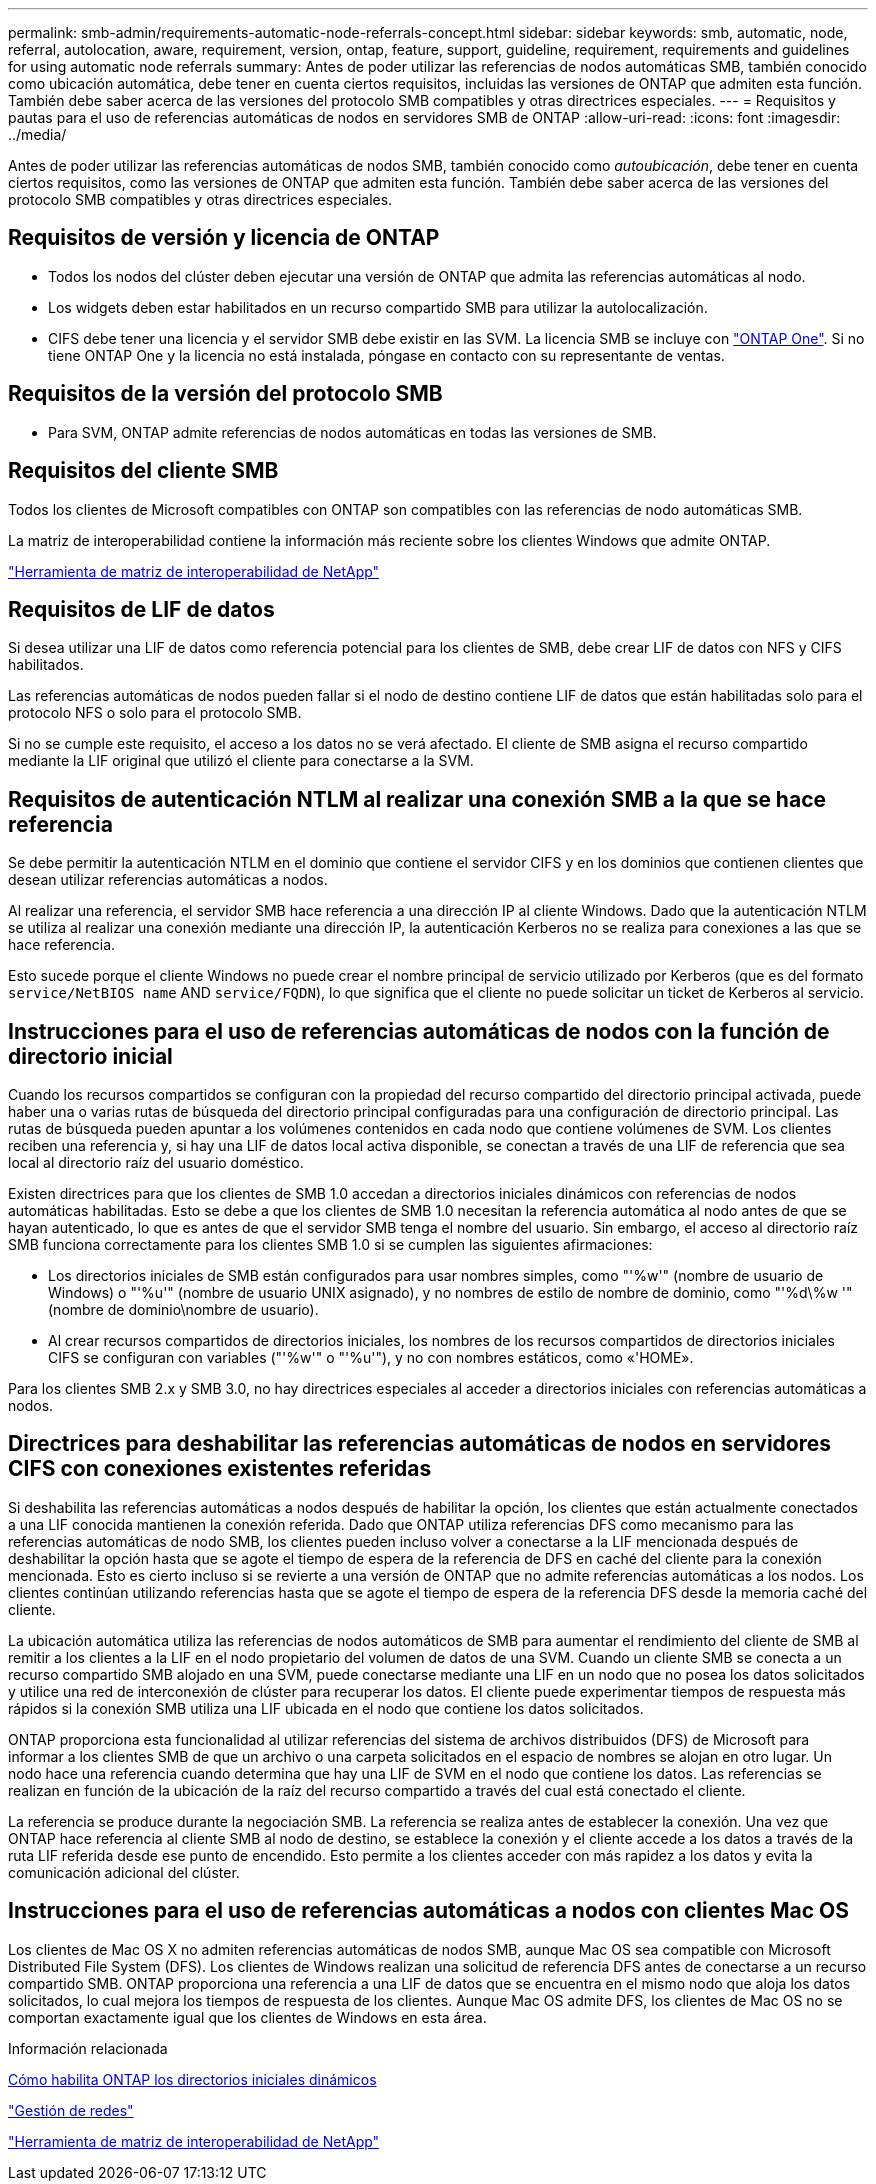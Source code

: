 ---
permalink: smb-admin/requirements-automatic-node-referrals-concept.html 
sidebar: sidebar 
keywords: smb, automatic, node, referral, autolocation, aware, requirement, version, ontap, feature, support, guideline, requirement, requirements and guidelines for using automatic node referrals 
summary: Antes de poder utilizar las referencias de nodos automáticas SMB, también conocido como ubicación automática, debe tener en cuenta ciertos requisitos, incluidas las versiones de ONTAP que admiten esta función. También debe saber acerca de las versiones del protocolo SMB compatibles y otras directrices especiales. 
---
= Requisitos y pautas para el uso de referencias automáticas de nodos en servidores SMB de ONTAP
:allow-uri-read: 
:icons: font
:imagesdir: ../media/


[role="lead"]
Antes de poder utilizar las referencias automáticas de nodos SMB, también conocido como _autoubicación_, debe tener en cuenta ciertos requisitos, como las versiones de ONTAP que admiten esta función. También debe saber acerca de las versiones del protocolo SMB compatibles y otras directrices especiales.



== Requisitos de versión y licencia de ONTAP

* Todos los nodos del clúster deben ejecutar una versión de ONTAP que admita las referencias automáticas al nodo.
* Los widgets deben estar habilitados en un recurso compartido SMB para utilizar la autolocalización.
* CIFS debe tener una licencia y el servidor SMB debe existir en las SVM. La licencia SMB se incluye con link:../system-admin/manage-licenses-concept.html#licenses-included-with-ontap-one["ONTAP One"]. Si no tiene ONTAP One y la licencia no está instalada, póngase en contacto con su representante de ventas.




== Requisitos de la versión del protocolo SMB

* Para SVM, ONTAP admite referencias de nodos automáticas en todas las versiones de SMB.




== Requisitos del cliente SMB

Todos los clientes de Microsoft compatibles con ONTAP son compatibles con las referencias de nodo automáticas SMB.

La matriz de interoperabilidad contiene la información más reciente sobre los clientes Windows que admite ONTAP.

link:http://mysupport.netapp.com/matrix["Herramienta de matriz de interoperabilidad de NetApp"^]



== Requisitos de LIF de datos

Si desea utilizar una LIF de datos como referencia potencial para los clientes de SMB, debe crear LIF de datos con NFS y CIFS habilitados.

Las referencias automáticas de nodos pueden fallar si el nodo de destino contiene LIF de datos que están habilitadas solo para el protocolo NFS o solo para el protocolo SMB.

Si no se cumple este requisito, el acceso a los datos no se verá afectado. El cliente de SMB asigna el recurso compartido mediante la LIF original que utilizó el cliente para conectarse a la SVM.



== Requisitos de autenticación NTLM al realizar una conexión SMB a la que se hace referencia

Se debe permitir la autenticación NTLM en el dominio que contiene el servidor CIFS y en los dominios que contienen clientes que desean utilizar referencias automáticas a nodos.

Al realizar una referencia, el servidor SMB hace referencia a una dirección IP al cliente Windows. Dado que la autenticación NTLM se utiliza al realizar una conexión mediante una dirección IP, la autenticación Kerberos no se realiza para conexiones a las que se hace referencia.

Esto sucede porque el cliente Windows no puede crear el nombre principal de servicio utilizado por Kerberos (que es del formato `service/NetBIOS name` AND `service/FQDN`), lo que significa que el cliente no puede solicitar un ticket de Kerberos al servicio.



== Instrucciones para el uso de referencias automáticas de nodos con la función de directorio inicial

Cuando los recursos compartidos se configuran con la propiedad del recurso compartido del directorio principal activada, puede haber una o varias rutas de búsqueda del directorio principal configuradas para una configuración de directorio principal. Las rutas de búsqueda pueden apuntar a los volúmenes contenidos en cada nodo que contiene volúmenes de SVM. Los clientes reciben una referencia y, si hay una LIF de datos local activa disponible, se conectan a través de una LIF de referencia que sea local al directorio raíz del usuario doméstico.

Existen directrices para que los clientes de SMB 1.0 accedan a directorios iniciales dinámicos con referencias de nodos automáticas habilitadas. Esto se debe a que los clientes de SMB 1.0 necesitan la referencia automática al nodo antes de que se hayan autenticado, lo que es antes de que el servidor SMB tenga el nombre del usuario. Sin embargo, el acceso al directorio raíz SMB funciona correctamente para los clientes SMB 1.0 si se cumplen las siguientes afirmaciones:

* Los directorios iniciales de SMB están configurados para usar nombres simples, como "'%w'" (nombre de usuario de Windows) o "'%u'" (nombre de usuario UNIX asignado), y no nombres de estilo de nombre de dominio, como "'%d\%w '" (nombre de dominio\nombre de usuario).
* Al crear recursos compartidos de directorios iniciales, los nombres de los recursos compartidos de directorios iniciales CIFS se configuran con variables ("'%w'" o "'%u'"), y no con nombres estáticos, como «'HOME».


Para los clientes SMB 2.x y SMB 3.0, no hay directrices especiales al acceder a directorios iniciales con referencias automáticas a nodos.



== Directrices para deshabilitar las referencias automáticas de nodos en servidores CIFS con conexiones existentes referidas

Si deshabilita las referencias automáticas a nodos después de habilitar la opción, los clientes que están actualmente conectados a una LIF conocida mantienen la conexión referida. Dado que ONTAP utiliza referencias DFS como mecanismo para las referencias automáticas de nodo SMB, los clientes pueden incluso volver a conectarse a la LIF mencionada después de deshabilitar la opción hasta que se agote el tiempo de espera de la referencia de DFS en caché del cliente para la conexión mencionada. Esto es cierto incluso si se revierte a una versión de ONTAP que no admite referencias automáticas a los nodos. Los clientes continúan utilizando referencias hasta que se agote el tiempo de espera de la referencia DFS desde la memoria caché del cliente.

La ubicación automática utiliza las referencias de nodos automáticos de SMB para aumentar el rendimiento del cliente de SMB al remitir a los clientes a la LIF en el nodo propietario del volumen de datos de una SVM. Cuando un cliente SMB se conecta a un recurso compartido SMB alojado en una SVM, puede conectarse mediante una LIF en un nodo que no posea los datos solicitados y utilice una red de interconexión de clúster para recuperar los datos. El cliente puede experimentar tiempos de respuesta más rápidos si la conexión SMB utiliza una LIF ubicada en el nodo que contiene los datos solicitados.

ONTAP proporciona esta funcionalidad al utilizar referencias del sistema de archivos distribuidos (DFS) de Microsoft para informar a los clientes SMB de que un archivo o una carpeta solicitados en el espacio de nombres se alojan en otro lugar. Un nodo hace una referencia cuando determina que hay una LIF de SVM en el nodo que contiene los datos. Las referencias se realizan en función de la ubicación de la raíz del recurso compartido a través del cual está conectado el cliente.

La referencia se produce durante la negociación SMB. La referencia se realiza antes de establecer la conexión. Una vez que ONTAP hace referencia al cliente SMB al nodo de destino, se establece la conexión y el cliente accede a los datos a través de la ruta LIF referida desde ese punto de encendido. Esto permite a los clientes acceder con más rapidez a los datos y evita la comunicación adicional del clúster.



== Instrucciones para el uso de referencias automáticas a nodos con clientes Mac OS

Los clientes de Mac OS X no admiten referencias automáticas de nodos SMB, aunque Mac OS sea compatible con Microsoft Distributed File System (DFS). Los clientes de Windows realizan una solicitud de referencia DFS antes de conectarse a un recurso compartido SMB. ONTAP proporciona una referencia a una LIF de datos que se encuentra en el mismo nodo que aloja los datos solicitados, lo cual mejora los tiempos de respuesta de los clientes. Aunque Mac OS admite DFS, los clientes de Mac OS no se comportan exactamente igual que los clientes de Windows en esta área.

.Información relacionada
xref:dynamic-home-directories-concept.html[Cómo habilita ONTAP los directorios iniciales dinámicos]

link:../networking/networking_reference.html["Gestión de redes"]

https://mysupport.netapp.com/NOW/products/interoperability["Herramienta de matriz de interoperabilidad de NetApp"^]
